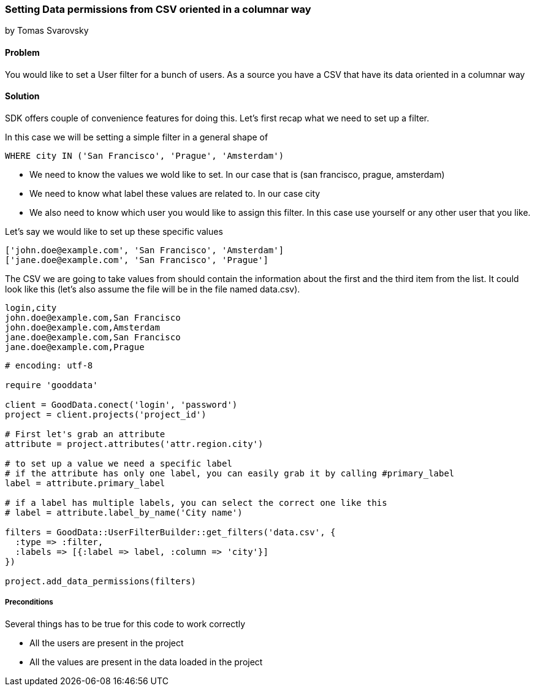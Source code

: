 === Setting Data permissions from CSV oriented in a columnar way

by Tomas Svarovsky

==== Problem
You would like to set a User filter for a bunch of users. As a source you have a CSV that have its data oriented in a columnar way

==== Solution
SDK offers couple of convenience features for doing this. Let's first recap what we need to set up a filter.

In this case we will be setting a simple filter in a general shape of

  WHERE city IN ('San Francisco', 'Prague', 'Amsterdam')

* We need to know the values we wold like to set. In our case that is (san francisco, prague, amsterdam)
* We need to know what label these values are related to. In our case city
* We also need to know which user you would like to assign this filter. In this case use yourself or any other user that you like.

Let's say we would like to set up these specific values

[source]
----
['john.doe@example.com', 'San Francisco', 'Amsterdam']
['jane.doe@example.com', 'San Francisco', 'Prague']
----

The CSV we are going to take values from should contain the information about the first and the third item from the list. It could look like this (let's also assume the file will be in the file named data.csv).

[source]
----
login,city
john.doe@example.com,San Francisco
john.doe@example.com,Amsterdam
jane.doe@example.com,San Francisco
jane.doe@example.com,Prague
----

[source,ruby]
----
# encoding: utf-8

require 'gooddata'

client = GoodData.conect('login', 'password')
project = client.projects('project_id')

# First let's grab an attribute
attribute = project.attributes('attr.region.city')

# to set up a value we need a specific label
# if the attribute has only one label, you can easily grab it by calling #primary_label
label = attribute.primary_label

# if a label has multiple labels, you can select the correct one like this
# label = attribute.label_by_name('City name')

filters = GoodData::UserFilterBuilder::get_filters('data.csv', { 
  :type => :filter, 
  :labels => [{:label => label, :column => 'city'}]
})

project.add_data_permissions(filters)
----

===== Preconditions
Several things has to be true for this code to work correctly

* All the users are present in the project
* All the values are present in the data loaded in the project